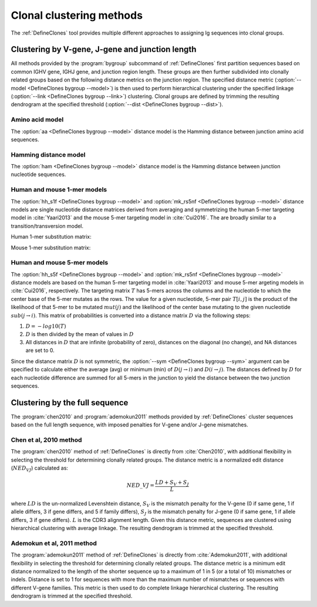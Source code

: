 .. _Clustering:

Clonal clustering methods
================================================================================

The :ref:`DefineClones` tool provides multiple different approaches to assigning
Ig sequences into clonal groups.

Clustering by V-gene, J-gene and junction length
--------------------------------------------------------------------------------

All methods provided by the :program:`bygroup` subcommand of :ref:`DefineClones`
first partition sequences based on common IGHV gene, IGHJ gene, and
junction region length. These groups are then further subdivided into
clonally related groups based on the following distance metrics on the
junction region. The specified distance metric
(:option:`--model <DefineClones bygroup --model>`) is then
used to perform hierarchical clustering under the specified linkage
(:option:`--link <DefineClones bygroup --link>`) clustering. Clonal groups are
defined by trimming the resulting dendrogram at the specified threshold
(:option:`--dist <DefineClones bygroup --dist>`).

Amino acid model
^^^^^^^^^^^^^^^^^^^^^^^^^^^^^^^^^^^^^^^^^^^^^^^^^^^^^^^^^^^^^^^^^^^^^^^^^^^^^^^^^

The :option:`aa <DefineClones bygroup --model>` distance model is the Hamming distance
between junction amino acid sequences.

Hamming distance model
^^^^^^^^^^^^^^^^^^^^^^^^^^^^^^^^^^^^^^^^^^^^^^^^^^^^^^^^^^^^^^^^^^^^^^^^^^^^^^^^^

The :option:`ham <DefineClones bygroup --model>` distance model is the Hamming
distance between junction nucleotide sequences.

Human and mouse 1-mer models
^^^^^^^^^^^^^^^^^^^^^^^^^^^^^^^^^^^^^^^^^^^^^^^^^^^^^^^^^^^^^^^^^^^^^^^^^^^^^^^^^

The :option:`hh_s1f <DefineClones bygroup --model>` and
:option:`mk_rs5nf <DefineClones bygroup --model>` distance models are single
nucleotide distance matrices derived from averaging and symmetrizing the human 5-mer
targeting model in :cite:`Yaari2013` and the mouse 5-mer targeting model in
:cite:`Cui2016`. The are broadly similar to a transition/transversion model.

.. _`HH_S1F substitution matrix`:

Human 1-mer substitution matrix:

.. csv-table::
   :file: ../tables/hh_s1f_substitution.tsv
   :delim: tab
   :header-rows: 1
   :stub-columns: 1
   :widths: 15, 10, 10, 10, 10, 10

.. _`MK_RS1NF substitution matrix`:

Mouse 1-mer substitution matrix:

.. csv-table::
   :file: ../tables/mk_rs1nf_substitution.tsv
   :delim: tab
   :header-rows: 1
   :stub-columns: 1
   :widths: 15, 10, 10, 10, 10, 10

Human and mouse 5-mer models
^^^^^^^^^^^^^^^^^^^^^^^^^^^^^^^^^^^^^^^^^^^^^^^^^^^^^^^^^^^^^^^^^^^^^^^^^^^^^^^^^

The :option:`hh_s5f <DefineClones bygroup --model>` and
:option:`mk_rs5nf <DefineClones bygroup --model>` distance models are based on
the human 5-mer targeting model in :cite:`Yaari2013` and mouse 5-mer
argeting models in :cite:`Cui2016`, respectively. The targeting
matrix :math:`T` has 5-mers across the columns and the nucleotide to
which the center base of the 5-mer mutates as the rows. The value for a
given nucleotide, 5-mer pair :math:`T[i,j]` is the product of the
likelihood of that 5-mer to be mutated :math:`mut(j)` and the
likelihood of the center base mutating to the given nucleotide
:math:`sub(j\rightarrow i)`. This matrix of probabilities is converted
into a distance matrix :math:`D` via the following steps:

#. :math:`D = -log10(T)`

#. :math:`D` is then divided by the mean of values in :math:`D`

#. All distances in :math:`D` that are infinite (probability of zero),
   distances on the diagonal (no change), and NA distances are set to 0.

Since the distance matrix :math:`D` is not symmetric, the
:option:`--sym <DefineClones bygroup --sym>` argument
can be specified to calculate either the average (avg) or minimum (min)
of :math:`D(j\rightarrow i)` and :math:`D(i\rightarrow j)`.
The distances defined by :math:`D` for each nucleotide difference are
summed for all 5-mers in the junction to yield the distance between the
two junction sequences.


Clustering by the full sequence
---------------------------------------------------------------------------------

The :program:`chen2010` and :program:`ademokun2011` methods provided by
:ref:`DefineClones` cluster sequences based on the full length sequence, with
imposed penalties for V-gene and/or J-gene mismatches.

Chen et al, 2010 method
^^^^^^^^^^^^^^^^^^^^^^^^^^^^^^^^^^^^^^^^^^^^^^^^^^^^^^^^^^^^^^^^^^^^^^^^^^^^^^^^^

The :program:`chen2010` method of :ref:`DefineClones` is directly from
:cite:`Chen2010`, with additional flexibility in
selecting the threshold for determining clonally related groups. The
distance metric is a normalized edit distance (:math:`NED_VJ`)
calculated as:

.. math:: NED\_VJ = \frac{LD+S_V+S_J}{L}

where :math:`LD` is the un-normalized Levenshtein distance, :math:`S_V`
is the mismatch penalty for the V-gene (0 if same gene,
1 if allele differs, 3 if gene differs, and 5 if family differs),
:math:`S_J` is the mismatch penalty for J-gene (0 if same
gene, 1 if allele differs, 3 if gene differs). :math:`L` is the CDR3
alignment length. Given this distance metric, sequences are clustered
using hierarchical clustering with average linkage. The
resulting dendrogram is trimmed at the specified threshold.

Ademokun et al, 2011 method
^^^^^^^^^^^^^^^^^^^^^^^^^^^^^^^^^^^^^^^^^^^^^^^^^^^^^^^^^^^^^^^^^^^^^^^^^^^^^^^^^

The :program:`ademokun2011` method of :ref:`DefineClones` is directly
from :cite:`Ademokun2011`, with additional flexibility in
selecting the threshold for determining clonally related groups. The
distance metric is a minimum edit distance normalized to the length of
the shorter sequence up to a maximum of 1 in 5 (or a total of 10)
mismatches or indels. Distance is set to 1 for sequences with more than
the maximum number of mismatches or sequences with different
V-gene families. This metric is then used to do complete
linkage hierarchical clustering. The resulting dendrogram is trimmed at
the specified threshold.

.. bibliography:: ../references.bib
